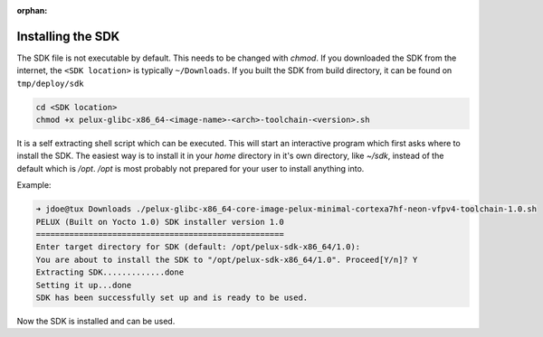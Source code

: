 :orphan:

.. only:: blueprint

    With Yocto, one can create a Software Development Kit (SDK), for quick and easy development of
    software components that works well with the target system.

.. _installing-sdk:

Installing the SDK
------------------

The SDK file is not executable by default. This needs to be changed with `chmod`. If you downloaded
the SDK from the internet, the ``<SDK location>`` is typically ``~/Downloads``. If you built the SDK from build directory, it can be found on ``tmp/deploy/sdk`` 

.. code-block:: bash

    cd <SDK location>
    chmod +x pelux-glibc-x86_64-<image-name>-<arch>-toolchain-<version>.sh

It is a self extracting shell script which can be executed. This will start an interactive program
which first asks where to install the SDK. The easiest way is to install it in your `home` directory
in it's own directory, like `~/sdk`, instead of the default which is `/opt`. `/opt` is most probably
not prepared for your user to install anything into.

Example:

.. code-block:: bash

    ➜ jdoe@tux Downloads ./pelux-glibc-x86_64-core-image-pelux-minimal-cortexa7hf-neon-vfpv4-toolchain-1.0.sh
    PELUX (Built on Yocto 1.0) SDK installer version 1.0
    ====================================================
    Enter target directory for SDK (default: /opt/pelux-sdk-x86_64/1.0):
    You are about to install the SDK to "/opt/pelux-sdk-x86_64/1.0". Proceed[Y/n]? Y
    Extracting SDK.............done
    Setting it up...done
    SDK has been successfully set up and is ready to be used.

Now the SDK is installed and can be used.

.. tags:: howto
